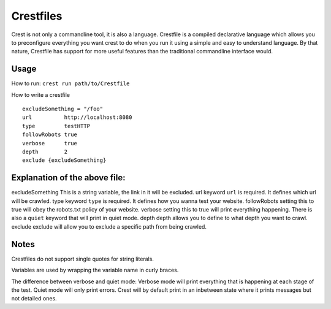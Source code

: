 ==========
Crestfiles
==========

Crest is not only a commandline tool, it is also a language. Crestfile is a compiled declarative language which allows you to preconfigure everything you want crest to do when you run it using a simple and easy to understand language. By that nature, Crestfile has support for more useful features than the traditional commandline interface would.

Usage
=====

How to run: ``crest run path/to/Crestfile``

How to write a crestfile ::

    excludeSomething = "/foo"
    url          http://localhost:8080
    type         testHTTP
    followRobots true
    verbose      true
    depth        2
    exclude {excludeSomething}

Explanation of the above file:
==============================

excludeSomething    This is a string variable, the link in it will be excluded.
url                 keyword ``url`` is required. It defines which url will be crawled.
type                keyword ``type`` is required. It defines how you wanna test your website.
followRobots        setting this to true will obey the robots.txt policy of your website.
verbose             setting this to true will print everything happening. There is also a ``quiet`` keyword that will print in quiet mode.
depth               depth allows you to define to what depth you want to crawl.
exclude             exclude will allow you to exclude a specific path from being crawled.

Notes
=====

Crestfiles do not support single quotes for string literals.

Variables are used by wrapping the variable name in curly braces.

The difference between verbose and quiet mode: Verbose mode will print everything that is happening at each stage of the test. Quiet mode will only print errors. Crest will by default print in an inbetween state where it prints messages but not detailed ones.
